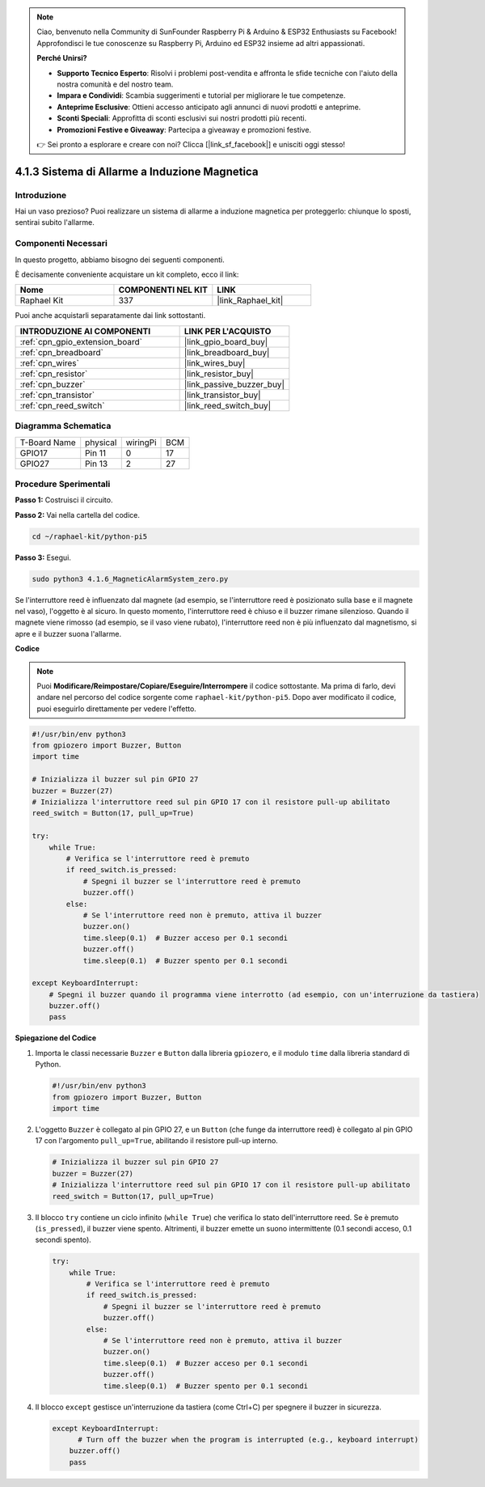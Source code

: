 .. note::

    Ciao, benvenuto nella Community di SunFounder Raspberry Pi & Arduino & ESP32 Enthusiasts su Facebook! Approfondisci le tue conoscenze su Raspberry Pi, Arduino ed ESP32 insieme ad altri appassionati.

    **Perché Unirsi?**

    - **Supporto Tecnico Esperto**: Risolvi i problemi post-vendita e affronta le sfide tecniche con l'aiuto della nostra comunità e del nostro team.
    - **Impara e Condividi**: Scambia suggerimenti e tutorial per migliorare le tue competenze.
    - **Anteprime Esclusive**: Ottieni accesso anticipato agli annunci di nuovi prodotti e anteprime.
    - **Sconti Speciali**: Approfitta di sconti esclusivi sui nostri prodotti più recenti.
    - **Promozioni Festive e Giveaway**: Partecipa a giveaway e promozioni festive.

    👉 Sei pronto a esplorare e creare con noi? Clicca [|link_sf_facebook|] e unisciti oggi stesso!

.. _4.1.6_py_pi5:

4.1.3 Sistema di Allarme a Induzione Magnetica
====================================================

Introduzione
-----------------

Hai un vaso prezioso? Puoi realizzare un sistema di allarme a induzione magnetica per proteggerlo: chiunque lo sposti, sentirai subito l'allarme.

Componenti Necessari
-------------------------

In questo progetto, abbiamo bisogno dei seguenti componenti.

.. image:: ../python_pi5/img/4.1.6_magneticalarmsystem_list.png
  :width: 800
  :align: center

È decisamente conveniente acquistare un kit completo, ecco il link:

.. list-table::
    :widths: 20 20 20
    :header-rows: 1

    *   - Nome	
        - COMPONENTI NEL KIT
        - LINK
    *   - Raphael Kit
        - 337
        - |link_Raphael_kit|

Puoi anche acquistarli separatamente dai link sottostanti.

.. list-table::
    :widths: 30 20
    :header-rows: 1

    *   - INTRODUZIONE AI COMPONENTI
        - LINK PER L'ACQUISTO

    *   - :ref:`cpn_gpio_extension_board`
        - |link_gpio_board_buy|
    *   - :ref:`cpn_breadboard`
        - |link_breadboard_buy|
    *   - :ref:`cpn_wires`
        - |link_wires_buy|
    *   - :ref:`cpn_resistor`
        - |link_resistor_buy|
    *   - :ref:`cpn_buzzer`
        - |link_passive_buzzer_buy|
    *   - :ref:`cpn_transistor`
        - |link_transistor_buy|
    *   - :ref:`cpn_reed_switch`
        - |link_reed_switch_buy|


Diagramma Schematica
-----------------------

============ ======== ======== ===
T-Board Name physical wiringPi BCM
GPIO17       Pin 11   0        17
GPIO27       Pin 13   2        27
============ ======== ======== ===

.. image:: ../python_pi5/img/4.1.6_magneticalarmsystem_schematic.png
   :align: center

Procedure Sperimentali
-------------------------

**Passo 1:** Costruisci il circuito.

.. image:: ../python_pi5/img/4.1.6_magneticalarmsystem_circuit.png
  :width: 800
  :align: center

**Passo 2:** Vai nella cartella del codice.

.. raw:: html

   <run></run>

.. code-block::

    cd ~/raphael-kit/python-pi5

**Passo 3:** Esegui.

.. raw:: html

   <run></run>

.. code-block::

    sudo python3 4.1.6_MagneticAlarmSystem_zero.py

Se l'interruttore reed è influenzato dal magnete (ad esempio, se l'interruttore reed è posizionato sulla base e il magnete nel vaso), l'oggetto è al sicuro. In questo momento, l'interruttore reed è chiuso e il buzzer rimane silenzioso.
Quando il magnete viene rimosso (ad esempio, se il vaso viene rubato), l'interruttore reed non è più influenzato dal magnetismo, si apre e il buzzer suona l'allarme.

**Codice**

.. note::
    Puoi **Modificare/Reimpostare/Copiare/Eseguire/Interrompere** il codice sottostante. Ma prima di farlo, devi andare nel percorso del codice sorgente come ``raphael-kit/python-pi5``. Dopo aver modificato il codice, puoi eseguirlo direttamente per vedere l'effetto.

.. raw:: html

    <run></run>

.. code-block:: python

   #!/usr/bin/env python3
   from gpiozero import Buzzer, Button
   import time

   # Inizializza il buzzer sul pin GPIO 27
   buzzer = Buzzer(27)
   # Inizializza l'interruttore reed sul pin GPIO 17 con il resistore pull-up abilitato
   reed_switch = Button(17, pull_up=True)

   try:
       while True:
           # Verifica se l'interruttore reed è premuto
           if reed_switch.is_pressed:
               # Spegni il buzzer se l'interruttore reed è premuto
               buzzer.off()
           else:
               # Se l'interruttore reed non è premuto, attiva il buzzer
               buzzer.on()
               time.sleep(0.1)  # Buzzer acceso per 0.1 secondi
               buzzer.off()
               time.sleep(0.1)  # Buzzer spento per 0.1 secondi

   except KeyboardInterrupt:
       # Spegni il buzzer quando il programma viene interrotto (ad esempio, con un'interruzione da tastiera)
       buzzer.off()
       pass


**Spiegazione del Codice**

#. Importa le classi necessarie ``Buzzer`` e ``Button`` dalla libreria ``gpiozero``, e il modulo ``time`` dalla libreria standard di Python.

   .. code-block:: python

       #!/usr/bin/env python3
       from gpiozero import Buzzer, Button
       import time

#. L'oggetto ``Buzzer`` è collegato al pin GPIO 27, e un ``Button`` (che funge da interruttore reed) è collegato al pin GPIO 17 con l'argomento ``pull_up=True``, abilitando il resistore pull-up interno.

   .. code-block:: python

       # Inizializza il buzzer sul pin GPIO 27
       buzzer = Buzzer(27)
       # Inizializza l'interruttore reed sul pin GPIO 17 con il resistore pull-up abilitato
       reed_switch = Button(17, pull_up=True)

#. Il blocco ``try`` contiene un ciclo infinito (``while True``) che verifica lo stato dell'interruttore reed. Se è premuto (``is_pressed``), il buzzer viene spento. Altrimenti, il buzzer emette un suono intermittente (0.1 secondi acceso, 0.1 secondi spento).

   .. code-block:: python

       try:
           while True:
               # Verifica se l'interruttore reed è premuto
               if reed_switch.is_pressed:
                   # Spegni il buzzer se l'interruttore reed è premuto
                   buzzer.off()
               else:
                   # Se l'interruttore reed non è premuto, attiva il buzzer
                   buzzer.on()
                   time.sleep(0.1)  # Buzzer acceso per 0.1 secondi
                   buzzer.off()
                   time.sleep(0.1)  # Buzzer spento per 0.1 secondi

#. Il blocco ``except`` gestisce un'interruzione da tastiera (come Ctrl+C) per spegnere il buzzer in sicurezza.

   .. code-block:: python

       except KeyboardInterrupt:
             # Turn off the buzzer when the program is interrupted (e.g., keyboard interrupt)
           buzzer.off()
           pass        
